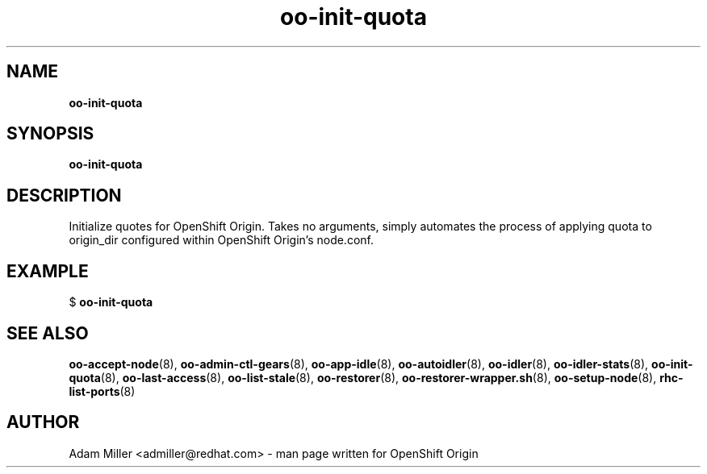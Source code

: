.\" Text automatically generated by txt2man
.TH oo-init-quota 8 "30 October 2012" "" ""
.SH NAME
\fBoo-init-quota
\fB
.SH SYNOPSIS
.nf
.fam C
\fBoo-init-quota\fP 

.fam T
.fi
.fam T
.fi
.SH DESCRIPTION
Initialize quotes for OpenShift Origin. Takes no arguments, simply
automates the process of applying quota to origin_dir configured 
within OpenShift Origin's node.conf.
.SH EXAMPLE

$ \fBoo-init-quota\fP 
.SH SEE ALSO
\fBoo-accept-node\fP(8), \fBoo-admin-ctl-gears\fP(8), \fBoo-app-idle\fP(8), \fBoo-autoidler\fP(8),
\fBoo-idler\fP(8), \fBoo-idler-stats\fP(8), \fBoo-init-quota\fP(8), \fBoo-last-access\fP(8),
\fBoo-list-stale\fP(8), \fBoo-restorer\fP(8), \fBoo-restorer-wrapper.sh\fP(8),
\fBoo-setup-node\fP(8), \fBrhc-list-ports\fP(8)
.SH AUTHOR
Adam Miller <admiller@redhat.com> - man page written for OpenShift Origin 
